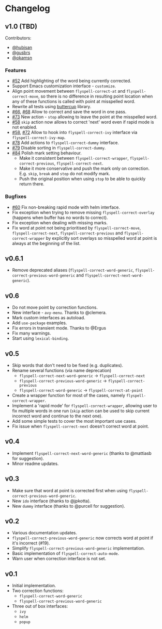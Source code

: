 * Changelog

** v1.0 (TBD)

Contributors:

- [[https://github.com/hubisan][@hubisan]]
- [[https://github.com/gusbrs][@gusbrs]]
- [[https://github.com/okamsn][@okamsn]]

*** Features

- [[https://github.com/d12frosted/flyspell-correct/issues/52][#52]] Add highlighting of the word being currently corrected.
- Support Emacs customization interface - =customize=.
- Align point movement between =flyspell-correct-at= and
  =flyspell-correct-move=, so there is no difference in resulting point location
  when any of these functions is called with point at misspelled word.
- Rewrite all tests using [[https://github.com/jorgenschaefer/emacs-buttercup][buttercup]] library.
- [[https://github.com/d12frosted/flyspell-correct/issues/66][#66]], [[https://github.com/d12frosted/flyspell-correct/issues/68][#68]] Allow to correct and save the word in one pass.
- [[https://github.com/d12frosted/flyspell-correct/issues/73][#73]] New action - =stop= allowing to leave the point at the misspelled word.
- [[https://github.com/d12frosted/flyspell-correct/issues/58][#58]] =skip= action now allows to correct 'next' word even if rapid mode is not
  enabled.
- [[https://github.com/d12frosted/flyspell-correct/issues/58][#58]], [[https://github.com/d12frosted/flyspell-correct/issues/72][#72]] Allow to hook into =flyspell-correct-ivy= interface via
  =flyspell-correct-ivy-map=.
- [[https://github.com/d12frosted/flyspell-correct/pull/78][#78]] Add actions to =flyspell-correct-dummy= interface.
- [[https://github.com/d12frosted/flyspell-correct/pull/79][#79]] Disable sorting in =flyspell-correct-dummy=.
- [[https://github.com/d12frosted/flyspell-correct/pull/84][#84]] Polish mark setting behaviour.
  - Make it consistent between =flyspell-correct-wrapper=,
    =flyspell-correct-previous=, =flyspell-correct-next=.
  - Make it more conservative and push the mark only on correction. E.g. =skip=,
    =break= and =stop= do not modify mark.
  - Push the original position when using =stop= to be able to quickly return
    there.

*** Bugfixes

- [[https://github.com/d12frosted/flyspell-correct/issues/60][#60]] Fix non-breaking rapid mode with helm interface.
- Fix exception when trying to remove missing =flyspell-correct-overlay=
  (happens when buffer has no words to correct).
- Fix exception when dealing with missing marks.
- Fix word at point not being prioritised by =flyspell-correct-move=,
  =flyspell-correct-next=, =flyspell-correct-previous= and
  =flyspell-correct-wrapper= by explicitly sort overlays so misspelled word at
  point is always at the beginning of the list.

** v0.6.1

- Remove deprecated aliases (=flyspell-correct-word-generic=,
  =flyspell-correct-previous-word-generic= and
  =flyspell-correct-next-word-generic=).

** v0.6

- Do not move point by correction functions.
- New interface - =avy-menu=. Thanks to @clemera.
- Mark custom interfaces as autoload.
- Add =use-package= examples.
- Fix errors in transient mode. Thanks to @Ergus
- Fix many warnings.
- Start using =lexical-binding=.

** v0.5

- Skip words that don't need to be fixed (e.g. duplicates).
- Rename several functions (via name deprecation)
  - =flyspell-correct-next-word-generic= -> =flyspell-correct-next=
  - =flyspell-correct-previous-word-generic= -> =flyspell-correct-previous=
  - =flyspell-correct-word-generic= -> =flyspell-correct-at-point=
- Create a wrapper function for most of the cases, namely
  =flyspell-correct-wrapper=.
- Implement a 'rapid mode' for =flyspell-correct-wrapper=, allowing user to fix
  multiple words in one run (=skip= action can be used to skip current incorrect
  word and continue to the next one).
- Add some simple tests to cover the most important use cases.
- Fix issue when =flyspell-correct-next= doesn't correct word at point.

** v0.4

- Implement =flyspell-correct-next-word-generic= (thanks to @mattiasb for
  suggestion).
- Minor readme updates.

** v0.3

- Make sure that word at point is corrected first when using
  =flyspell-correct-previous-word-generic=.
- New =ido= interface (thanks to @jpkotta).
- New =dummy= interface (thanks to @purcell for suggestion).

** v0.2

- Various documentation updates.
- =flyspell-correct-previous-word-generic= now corrects word at point if it's
  incorrect (#19).
- Simplify =flyspell-correct-previous-word-generic= implementation.
- Basic implementation of =flyspell-correct-auto-mode=.
- Warn user when correction interface is not set.

** v0.1

- Initial implementation.
- Two correction functions:
  - =flyspell-correct-word-generic=
  - =flyspell-correct-previous-word-generic=
- Three out of box interfaces:
  - =ivy=
  - =helm=
  - =popup=
